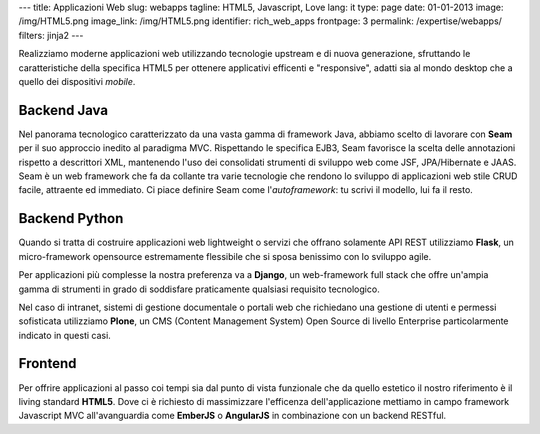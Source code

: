 ---
title: Applicazioni Web
slug: webapps
tagline: HTML5, Javascript, Love
lang: it
type: page
date: 01-01-2013
image: /img/HTML5.png
image_link: /img/HTML5.png
identifier: rich_web_apps
frontpage: 3
permalink: /expertise/webapps/
filters: jinja2
---

Realizziamo moderne applicazioni web utilizzando tecnologie upstream e di
nuova generazione, sfruttando le caratteristiche della specifica HTML5 per
ottenere applicativi efficenti e "responsive", adatti sia al mondo desktop che
a quello dei dispositivi *mobile*.

Backend Java
============
Nel panorama tecnologico caratterizzato da una vasta gamma di framework Java,
abbiamo scelto di lavorare con **Seam** per il suo approccio inedito al
paradigma MVC. Rispettando le specifica EJB3, Seam favorisce la scelta delle
annotazioni rispetto a descrittori XML, mantenendo l'uso dei consolidati
strumenti di sviluppo web come JSF, JPA/Hibernate e JAAS. Seam è un web
framework che fa da collante tra varie tecnologie che rendono lo sviluppo di
applicazioni web stile CRUD facile, attraente ed immediato. Ci piace definire
Seam come l'*autoframework*: tu scrivi il modello, lui fa il resto.

Backend Python
==============
Quando si tratta di costruire applicazioni web lightweight o servizi che offrano
solamente API REST utilizziamo **Flask**, un micro-framework opensource estremamente
flessibile che si sposa benissimo con lo sviluppo agile.

Per applicazioni più complesse la nostra preferenza va a **Django**,
un web-framework full stack che offre un'ampia gamma di strumenti in grado di
soddisfare praticamente qualsiasi requisito tecnologico.

Nel caso di intranet, sistemi di gestione documentale o portali web che richiedano
una gestione di utenti e permessi sofisticata utilizziamo **Plone**, un CMS
(Content Management System) Open Source di livello Enterprise particolarmente
indicato in questi casi.

Frontend
========
Per offrire applicazioni al passo coi tempi sia dal punto di vista funzionale
che da quello estetico il nostro riferimento è il living standard **HTML5**.
Dove ci è richiesto di massimizzare l'efficenza dell'applicazione mettiamo in
campo framework Javascript MVC all'avanguardia come **EmberJS** o **AngularJS**
in combinazione con un backend RESTful.
